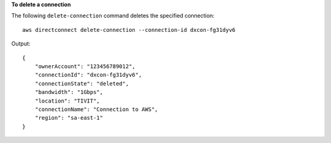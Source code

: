 **To delete a connection**

The following ``delete-connection`` command deletes the specified connection::

  aws directconnect delete-connection --connection-id dxcon-fg31dyv6

Output::

  {
      "ownerAccount": "123456789012", 
      "connectionId": "dxcon-fg31dyv6", 
      "connectionState": "deleted", 
      "bandwidth": "1Gbps", 
      "location": "TIVIT", 
      "connectionName": "Connection to AWS", 
      "region": "sa-east-1"
  }